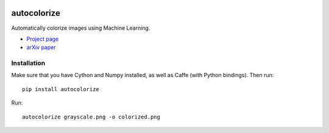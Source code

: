 .. image:: https://img.shields.io/pypi/v/autocolorize.svg
    :target: https://pypi.python.org/pypi/autocolorize

autocolorize
============

Automatically colorize images using Machine Learning.

* `Project page <http://people.cs.uchicgao.edu/~larsson/colorization/>`__
* `arXiv paper <http://arxiv.org/abs/1603.06668>`__

Installation
------------
Make sure that you have Cython and Numpy installed, as well as Caffe (with Python bindings). Then run::

    pip install autocolorize

Run::

    autocolorize grayscale.png -o colorized.png
